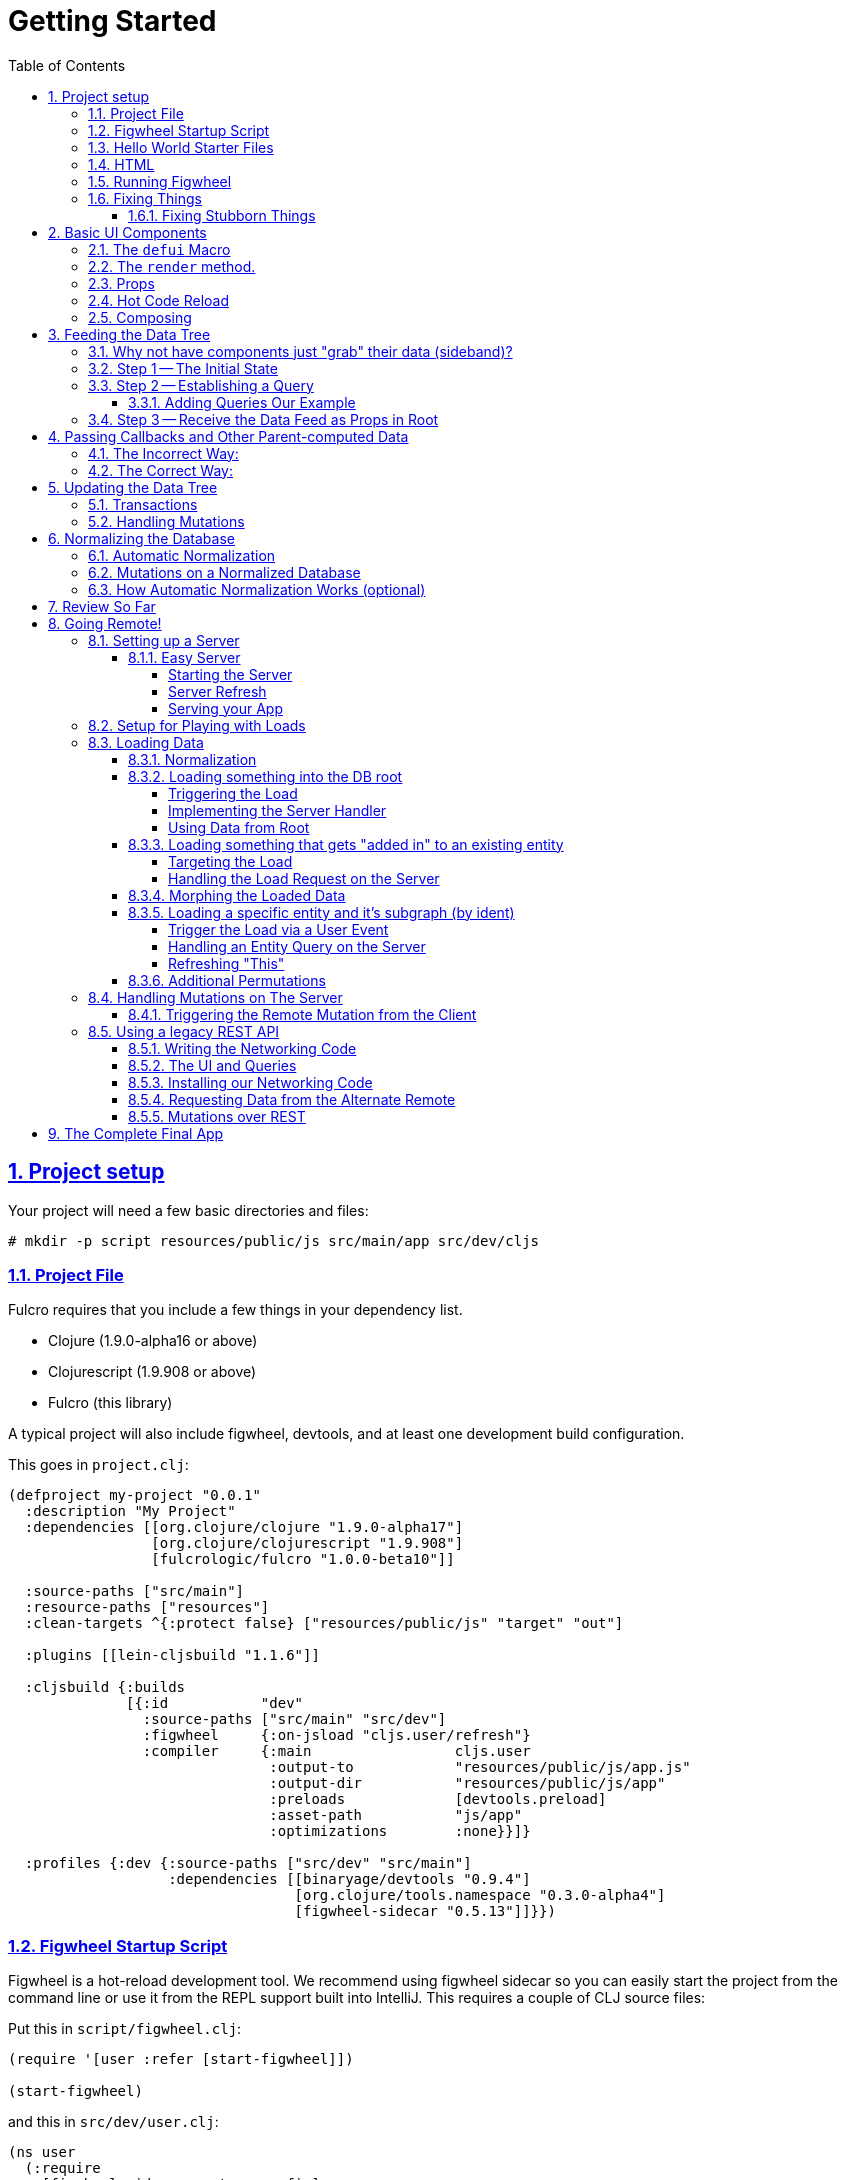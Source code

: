 :source-highlighter: coderay
:source-language: clojure
:toc:
:toclevels: 4
:sectlinks:
:sectanchors:
:sectnums:

# Getting Started

## Project setup

Your project will need a few basic directories and files:

[source,bash]
----
# mkdir -p script resources/public/js src/main/app src/dev/cljs
----

### Project File

Fulcro requires that you include a few things in your dependency list.

* Clojure (1.9.0-alpha16 or above)
* Clojurescript (1.9.908 or above)
* Fulcro (this library)

A typical project will also include figwheel, devtools, and
at least one development build configuration.

This goes in `project.clj`:
[source]
----
(defproject my-project "0.0.1"
  :description "My Project"
  :dependencies [[org.clojure/clojure "1.9.0-alpha17"]
                 [org.clojure/clojurescript "1.9.908"]
                 [fulcrologic/fulcro "1.0.0-beta10"]]

  :source-paths ["src/main"]
  :resource-paths ["resources"]
  :clean-targets ^{:protect false} ["resources/public/js" "target" "out"]

  :plugins [[lein-cljsbuild "1.1.6"]]

  :cljsbuild {:builds
              [{:id           "dev"
                :source-paths ["src/main" "src/dev"]
                :figwheel     {:on-jsload "cljs.user/refresh"}
                :compiler     {:main                 cljs.user
                               :output-to            "resources/public/js/app.js"
                               :output-dir           "resources/public/js/app"
                               :preloads             [devtools.preload]
                               :asset-path           "js/app"
                               :optimizations        :none}}]}

  :profiles {:dev {:source-paths ["src/dev" "src/main"]
                   :dependencies [[binaryage/devtools "0.9.4"]
                                  [org.clojure/tools.namespace "0.3.0-alpha4"]
                                  [figwheel-sidecar "0.5.13"]]}})
----

### Figwheel Startup Script

Figwheel is a hot-reload development tool. We recommend using figwheel sidecar so
you can easily start the project from the command line or use it from the REPL
support built into IntelliJ. This requires a couple of CLJ source files:

Put this in `script/figwheel.clj`:

[source]
----
(require '[user :refer [start-figwheel]])

(start-figwheel)
----

and this in `src/dev/user.clj`:

[source]
----
(ns user
  (:require
    [figwheel-sidecar.system :as fig]
    [com.stuartsierra.component :as component]))

(def figwheel (atom nil))

(defn start-figwheel
  "Start Figwheel on the given builds, or defaults to build-ids in `figwheel-config`."
  ([]
   (let [figwheel-config (fig/fetch-config)
         props           (System/getProperties)
         all-builds      (->> figwheel-config :data :all-builds (mapv :id))]
     (start-figwheel (keys (select-keys props all-builds)))))
  ([build-ids]
   (let [figwheel-config   (fig/fetch-config)
         default-build-ids (-> figwheel-config :data :build-ids)
         build-ids         (if (empty? build-ids) default-build-ids build-ids)
         preferred-config  (assoc-in figwheel-config [:data :build-ids] build-ids)]
     (reset! figwheel (component/system-map
                        :figwheel-system (fig/figwheel-system preferred-config)
                        :css-watcher (fig/css-watcher {:watch-paths ["resources/public/css"]})))
     (println "STARTING FIGWHEEL ON BUILDS: " build-ids)
     (swap! figwheel component/start)
     (fig/cljs-repl (:figwheel-system @figwheel)))))
----

### Hello World Starter Files

In order to get the thing building, we need two more files with some application
code in them.

Place this in `src/main/app/basic_ui.cljs`:

[source]
----
(ns app.basic-ui
  (:require [fulcro.client :as fc]
            [fulcro.client.dom :as dom]
            [fulcro.client.primitives :as prim :refer [defui defsc]]))

; Create an application
(defonce app-1 (atom (fc/new-fulcro-client)))

; Create a simple UI
(defui Root
  Object
  (render [this]
    (dom/div nil "Hello World.")))
----

and this in `src/dev/cljs/user.cljs` (NOTE THIS IS DIFFERENT FROM `src/dev/user.clj`!!!)

[source]
----
(ns cljs.user
  (:require
    [app.basic-ui :refer [app-1 Root]]
    [fulcro.client :as fc]))

; so figwheel can call it on reloads. Remounting just forces a UI refresh.
(defn refresh [] (swap! app-1 fc/mount Root "app-1"))

(refresh) ; for initial mount
----

### HTML

A single basic HTML file will be needed, and it must have an element
on which to mount your application.

Put this in `resources/public/index.html`:

[source,html]
----
<!DOCTYPE html>
<html>
    <body>
        <div id="app-1"></div>
        <script src="js/app.js" type="text/javascript"></script>
    </body>
</html>
----

### Running Figwheel

You can now run this project in various ways.

From the command line:

[source,bash]
----
# lein run -m clojure.main script/figwheel.clj
----

Within IntelliJ:

* Run -> Edit Configurations...
* Press the '+' button, and choose Clojure REPL -> Local
** Give it a name (like `dev`)
** Choose "Use clojure.main in normal JVM process" (important: it defaults to nREPL which won't work right)
** In `Parameters` add `script/figwheel.clj`

Now you should be able to start it from the Run menu.

For Emacs + Cider:

* Add a piggieback dev-time dependency and repl-option in `project.clj`:
[source]
----
  :profiles {:dev {:source-paths ["src/dev" "src/main"]
                   :repl-options {:nrepl-middleware [cemerick.piggieback/wrap-cljs-repl]}
                   :dependencies [[binaryage/devtools "0.9.4"]
                                  [com.cemerick/piggieback "0.2.1"]
                                  [org.clojure/tools.namespace "0.3.0-alpha4"]
                                  [figwheel-sidecar "0.5.13"]
                                  [org.clojure/tools.nrepl "0.2.13"]]}})
----
* With `src/dev/user.clj` open in a buffer, choose `M-x cider-jack-in`. In the clojure repl, run `(start-figwheel)`, which will launch a cljs repl.

You should see the application printing "Hello World" at: http://localhost:3449[]

Now that you have a basic project working, let's understand how to add some
content!

IMPORTANT: When developing it is a good idea to: Use Chrome (the devtools only work there),
have the developer's console open, and in the developer console settings: "Network, Disable cache (while
DevTools is open)", and "Console, Enable custom formatters".

### Fixing Things

One of the most maddening things that can happen during development is mystery around build errors. Nothing is
more frustrating than not understanding what is wrong.

As you work on your code your compiler errors and warnings will show in the browser. DO NOT RELOAD THE PAGE! If
you reload the page you'll lose the warning or error, and that makes it harder to figure out what is wrong!

Instead, edit your code and re-save.

If you are having problems and you've lost your way, it is sometimes useful to ask figwheel to clean and recompile
everything:

[source]
----
cljs.user=> (reset-autobuild)
----

will typically get you back on track.

#### Fixing Stubborn Things

Sometimes stuff just fails for reasons we fail to understand. There are times when
you may want to completely kill your REPL, clean the project with `lein clean`, and start again. Make sure all
of the generated Javascript is removed when you clean, or things might not clear up.

It is also true that problems in your project configuration may cause problems that are very difficult to
understand. If this happens to you (especially if you've never run a project with the current project setup) then
it is good to look at things like dependency problems with `lein deps :tree` and fix those.

In general, if you see a conflict on versions it will work to place the newest version of the conflicted dependency into
your own dependency list. This can cause problems as well, but is less likely to fail than using an older version
of a library that doesn't have some needed feature of bug fix.

## Basic UI Components

Fulcro supplies `defui` to build React components. This macro emits React components that work as 100% raw React
components (i.e. once you compile them to Javascript they could be used from other native React code).

There are also factory functions for generating all standard HTML5 DOM elements in React in the `fulcro.client.dom` namespace.

### The `defui` Macro

The basic code to build a simple component has the following form:

[source]
----
(defui ComponentName
  Object
  ; object lifecycle and render methods
  (render [this]
     (dom/div #js {:className "a"}
        (dom/p nil "Hello"))))
----

for our purposes we won't be saying much about the React lifecycle methods, though they can be added. The basic
intention of this macro's syntax is to declare a component, and then extend various interfaces (in the above case,
`Object` (extend the basic javascript object to have a render method that takes one parameter: `this`).

Technically, you can add whatever other native methods you might want to this object:

[source]
----
(defui ComponentName
  Object
  (my-method [this]
    (js/console.log "Hi!"))
  (render [this]
    (.my-method this) ; call my-method on this
    (dom/div #js {:className "a"}
       (dom/p nil "Hello"))))
----

You can convince yourself that you get a plain javascript object by going to
the developer's console in Chrome:

[source,bash]
----
> new app.basic_ui.Root().my_method();
Hi!
----

though you do have to understand how the names might get munged (e.g. hyphens become underscores).

### The `render` method.

The `render` method can do whatever work you need, but it should return a react element
(see https://facebook.github.io/react/blog/2015/12/18/react-components-elements-and-instances.html[React Components, Elements, and Instances]).

Luckily, there are factory methods for all of HTML5 in `om.dom`. These functions generally take a Javascript map
as their first argument (for things like classname and event handlers) and any children. There are two ways to
generate the Javascript map: with the reader tag `#js` or with `clj->js`. Thus the following two are functionally
equivalent:

[source]
----
(dom/div #js {:className "a"} "Hi")
(dom/div (clj->js {:className "a"}) "Hi")
----

However, the former happens in the reader (before compile) and generates more efficient runtime code, but the
latter is useful when you've computed attributes in regular clj data structures and need to convert it at runtime.

### Props

React components receive their data through props and state. In Fulcro we generally recommend using props. This
ensures that various other features work well. The data passed to a component can be accessed (as a cljs map) by
calling `prim/props` on `this`.

So, let's define a `Person` component to display details about
a person. We'll assume that we're going to pass in name and age as properties:

[source]
----
(defui Person
  Object
  (render [this]
    (let [{:keys [person/name person/age]} (prim/props this)]
      (dom/div nil
        (dom/p nil "Name: " name)
        (dom/p nil "Age: " age)))))
----

Now, in order to use this component we need an element factory. An element factory lets
us use the component within our React UI tree. Name confusion can become an
issue (Person the component vs. person the factory?) we recommend prefixing the factory with `ui-`:

[source]
----
(def ui-person (prim/factory Person))
----

[source]
----
(defui Root
  Object
  (render [this]
    (ui-person {:person/name "Joe" :person/age 22})))
----

If you reload your browser page, you should see the updated UI.

### Hot Code Reload

Part of our quick development story is getting hot code reload to update the UI whenever we change the source. At
the moment this is broken in your app (you're having to reload the page to see changes). Actually, hot code
reload is working, but the UI refresh isn't.

There are two steps to make this work.

1. Make sure the definition of the UI components is marked with `:once` metadata:
2. Force React to re-render the entire UI (Fulcro optimizes away refresh when the app state hasn't changed).
The trick here is to change the React key on the root element (which forces React to throw away the prior tree
and generate a whole new one). Fulcro helps by sending your root component a property named `:ui/react-key` that
only changes on (re)mount and forced refresh.

So, changing your current application to this:

[source]
----
(ns app.basic-ui
  (:require [fulcro.client :as fc]
            [fulcro.client.dom :as dom]
            [fulcro.client.primitives :as prim :refer [defui defsc]]))

(defonce app-1 (atom (fc/new-fulcro-client)))

(defui ^:once Person
  Object
  (render [this]
    (let [{:keys [person/name person/age]} (prim/props this)]
      (dom/div nil
        (dom/p nil "Name: " name)
        (dom/p nil "Age: " age)))))

(def ui-person (prim/factory Person))

(defui ^:once Root
  Object
  (render [this]
    (let [{:keys [ui/react-key]} (prim/props this)]
      (dom/div #js {:key react-key}
        (ui-person {:person/name "Joe" :person/age 22})))))
----

and reloading your page (just once more, to clear out the old stuff) should now cause changes you make
to the code to appear in the UI without having to reload the page. Try editing the UI of `Person` and save.

### Composing

You should already be getting the picture that your UI is going to be a tree composed from a root element. The
way data is passed (via props) should also be giving you the picture that supplying data to your UI (through root)
means you need to supply an equivalently structured tree of data. This is true of basic React, and since we've
only seen basic React stuff at this point, it is a true statement in general. However, just to drive the
point home let's make a slightly more complex UI and see it in detail:

Replace your `basic_ui.cljs` content with this:

[source]
----
(ns app.basic-ui
  (:require [fulcro.client :as fc]
            [fulcro.client.dom :as dom]
            [fulcro.client.primitives :as prim :refer [defui defsc]]))

(defonce app-1 (atom (fc/new-fulcro-client)))

(defui ^:once Person
  Object
  (render [this]
    (let [{:keys [person/name person/age]} (prim/props this)]
      (dom/li nil
        (dom/h5 nil name (str "(age: " age ")"))))))

(def ui-person (prim/factory Person {:keyfn :person/name}))

(defui ^:once PersonList
  Object
  (render [this]
    (let [{:keys [person-list/label person-list/people]} (prim/props this)]
      (dom/div nil
        (dom/h4 nil label)
        (dom/ul nil
          (map ui-person people))))))

(def ui-person-list (prim/factory PersonList))

(defui ^:once Root
  Object
  (render [this]
    (let [{:keys [ui/react-key]} (prim/props this)
          ui-data {:friends {:person-list/label "Friends" :person-list/people
                                                [{:person/name "Sally" :person/age 32}
                                                 {:person/name "Joe" :person/age 22}]}
                   :enemies {:person-list/label "Enemies" :person-list/people
                                                [{:person/name "Fred" :person/age 11}
                                                 {:person/name "Bobby" :person/age 55}]}}]
      (dom/div #js {:key react-key}
        (ui-person-list (:friends ui-data))
        (ui-person-list (:enemies ui-data))))))
----

So that the UI graph looks like this:

[ditaa,target=ui-graph]
----
      +--------+
      |  Root  |
      ++-----+-+
       |     |
 +-----+--+ ++-------+
 |  List  | |  List  |
 +---+----+ +----+---+
     |           |
 +---+----+ +----+---+
 | Person | | Person |
 |--------| |--------|
 | Person | | Person |
 +--------+ +--------+
----

and the data graph matches the same structure, with map keys acting as the graph "edges":

[source]
----
{ LIST-1-KEY { PEOPLE-KEY [PERSON PERSON]
  LIST-2-KEY { PEOPLE-KEY [PERSON PERSON] }
----

[ditaa,target=data-tree]
----
      +--------+
      |  Root  |
      ++-----+-+
enemies|     |friends
 +-----+--+ ++-------+
 |  List  | |  List  |
 +---+----+ +----+---+
     |people     |people
 +---+----+ +----+---+
 | Person | | Person | 0
 |--------| |--------|
 | Person | | Person | 1
 +--------+ +--------+
----

## Feeding the Data Tree

Obviously it isn't going to be desirable to hand-manage such a hairy beast in this manner for anything
but the most trivial application. At best it does give us a persistent data structure that represents the
current "view" of the application (which has many benefits), but at worst it requires us to "think globally"
about our application. We want local reasoning. We also want to be able to easily re-compose our UI as needed,
and a static data graph like this would have to be updated every time we made a change! Almost equally as bad: if
two different parts of our UI want to show the same data, then we'd have to find and update a bunch of copies
spread all over the data tree.

So, how do we solve this?

### Why not have components just "grab" their data (sideband)?

This is certainly a possibility; however, it leads to other complications. What is the data model? How do you
interact with remotes to fill your data needs? Fulcro has a very nice cohesive story for these questions,
while systems like Re-frame end up with complications like event handler middleware, coeffect accretion,
and signal graphs...not to mention that the sideband solution says nothing definitive about server interactions with
said data model.

### Step 1 -- The Initial State

In Fulcro, there is a way to construct the initial tree of data in a way that allows for local reasoning:
co-locate the initial desired part of the tree with the component that uses it. This allows you to compose the
state tree in exactly the same way as the UI tree.

Fulcro defines a protocol `InitialAppState` with a single method named `initial-state`. The defui macro
will allow us to add that implementation to the generated component class by adding `static` in front of
the protocol name we want to implement.

It looks like this:

[source]
----
(defui ^:once Person
  static prim/InitialAppState
  (initial-state [comp-class {:keys [name age] :as params}] {:person/name name :person/age age})
  Object
  (render [this]
    (let [{:keys [person/name person/age]} (prim/props this)]
      (dom/li nil
        (dom/h5 nil name (str "(age: " age ")"))))))

(def ui-person (prim/factory Person {:keyfn :person/name}))

(defui ^:once PersonList
  static prim/InitialAppState
  (initial-state [comp-class {:keys [label]}]
    {:person-list/label  label
     :person-list/people (if (= label "Friends")
                           [(prim/get-initial-state Person {:name "Sally" :age 32})
                            (prim/get-initial-state Person {:name "Joe" :age 22})]
                           [(prim/get-initial-state Person {:name "Fred" :age 11})
                            (prim/get-initial-state Person {:name "Bobby" :age 55})])})
  Object
  (render [this]
    (let [{:keys [person-list/label person-list/people]} (prim/props this)]
      (dom/div nil
        (dom/h4 nil label)
        (dom/ul nil
          (map ui-person people))))))

(def ui-person-list (prim/factory PersonList))

(defui ^:once Root
  static
  prim/InitialAppState
  (initial-state [c params] {:friends (prim/get-initial-state PersonList {:label "Friends"})
                             :enemies (prim/get-initial-state PersonList {:label "Enemies"})})
  Object
  (render [this]
    (let [{:keys [ui/react-key]} (prim/props this)
          {:keys [friends enemies]} (prim/get-initial-state Root {})]
      (dom/div #js {:key react-key}
        (ui-person-list friends)
        (ui-person-list enemies)))))
----

Now this is just for demonstration purposes. Data like this would almost certainly come from a server, but
it serves to illustrate that we can localize the initial data needs of a component to the component, and then
compose that into the parent in an abstract way (by calling `get-initial-state` on that child).

There are several benefits of this so far:

1. It generates the exact tree of data needed to feed the UI
2. It restores local reasoning (and easy refactoring). Moving a component just means local reasoning about the
component being moved and the component it is being moved from/to: You remove the the `get-initial-state` from one
parent and add it to a different one.

In fact, at the figwheel REPL you can see the tree by running:

[source]
----
dev:cljs.user=> (fulcro.client.primitives/get-initial-state app.basic-ui/Root {})
{:friends
 {:person-list/label "Friends",
  :person-list/people
  [{:person/name "Sally", :person/age 32}
   {:person/name "Joe", :person/age 22}]},
 :enemies
 {:person-list/label "Enemies",
  :person-list/people
  [{:person/name "Fred", :person/age 11}
   {:person/name "Bobby", :person/age 55}]}}
----

NOTE: Technically, in cljs you can call `initial-state` directly, but this doesn't work right when
doing server-side rendering, so it is good to get in the habit of calling `static` protocol methods with the helper
function `get-initial-state`.

Behind the scenes Fulcro has detected this initial state and actually automatically used it to initialize your
application state, but at the moment we're accessing it directly, but you can check out the application's
current state (which is held in an atom) with:

[source]
----
dev:cljs.user=> @(fulcro.client.primitives/app-state (get @app.basic-ui/app-1 :reconciler))
----

Let's see how we program our UI to access the data in the application state!

### Step 2 -- Establishing a Query

Fulcro unifies the data access story using a co-located query on each component. This sets up data access
for both the client and server, and also continues our story of local reasoning and composition.

Queries go on a component in the same way as initial state: as `static` implementations of a protocol.

The query notation is relatively light, and we'll just concentrate on two bits of query syntax: props and joins.

Queries form a tree just like the UI and data. Obtaining a value at the current node in the tree traversal is done
using the keyword for that value. Walking down the graph (a join) is represented as a map with a single entry whose
key is the keyword for that nested bit of state.

So, a data tree like this:

[source]
----
{:friends
 {:person-list/label "Friends",
  :person-list/people
  [{:person/name "Sally", :person/age 32}
   {:person/name "Joe", :person/age 22}]},
 :enemies
 {:person-list/label "Enemies",
  :person-list/people
  [{:person/name "Fred", :person/age 11}
   {:person/name "Bobby", :person/age 55}]}}
----

would have a query that looks like this:

[source]
----
[{:friends
    [ :person-list/label
      {:person-list/people
         [:person/name :person/age]}]}]
----

This query reads "At the root you'll find `:friends`, which joins to a nested entity that has a label and people,
which in turn has nested properties name and age.

- A vector always means "get this stuff at the current node"
- `:friends` is a key in a map, so at the root of the application state the query engine would expect to find that
key, and would expect the value to be nested state (because maps mean joins on the tree)
- The value in the `:friends` join must be a vector, because we have to indicate what we want out of the nested data.

Joins are automatically `to-one` if the data found in the state is a map, and `to-many` if the data found is a
vector.

The namespacing of keywords in your data (and therefore your query) is highly encouraged, as it makes it clear to the reader what kind of entity you're working
against (it also ensures that over-rendering doesn't happen on refreshes later).

You can try this query stuff out in your REPL. Let's say you just want the friends list label. The function
`db->tree` can take an application database (which we can generate from initial state) and run a query
against it:

[source]
----
dev:cljs.user=>  (fulcro.client.primitives/db->tree [{:friends [:person-list/label]}] (fulcro.client.primitives/get-initial-state app.basic-ui/Root {}) {})
{:friends {:person-list/label "Friends"}}
----

HINT: The mirror of initial state with query is a great way to error-check your work: For each scalar property in
initial state, there should be an identical simple property in your query. For each join of initial state to a child via
`get-initial-state` there should be a query join via `get-query` to that same child.

#### Adding Queries Our Example

So, we want our queries to have the same nice local-reasoning as our initial data tree. The `get-query` function
works just like the `get-initial-state` function, and can pull the query from a component. In this case, you
should *not* ever call `query` directly. The `get-query` function augments the subqueries with metadata that is
important at a later stage.

So, the `Person` component queries for just the properties it needs:

[source]
----
(defui ^:once Person
  static prim/IQuery
  (query [this] [:person/name :person/age])
  static prim/InitialAppState
  (initial-state [comp-class {:keys [name age] :as params}] {:person/name name :person/age age})
  Object
  (render [this]
    (let [{:keys [person/name person/age]} (prim/props this)]
      (dom/li nil
        (dom/h5 nil name (str "(age: " age ")"))))))
----

Notice that the entire rest of the component *did not* change.

Next up the chain, we compose the `Person` query into `PersonList` (notice how the composition of state and query
are mirrored):

[source]
----
(defui ^:once PersonList
  static prim/IQuery
  (query [this] [:person-list/label {:person-list/people (prim/get-query Person)}])
  static prim/InitialAppState
  (initial-state [comp-class {:keys [label]}]
    {:person-list/label  label
     :person-list/people (if (= label "Friends")
                           [(prim/get-initial-state Person {:name "Sally" :age 32})
                            (prim/get-initial-state Person {:name "Joe" :age 22})]
                           [(prim/get-initial-state Person {:name "Fred" :age 11})
                            (prim/get-initial-state Person {:name "Bobby" :age 55})])})
  Object
  (render [this]
    (let [{:keys [person-list/label person-list/people]} (prim/props this)]
      (dom/div nil
        (dom/h4 nil label)
        (dom/ul nil
          (map ui-person people))))))
----

again, nothing else changes.

### Step 3 -- Receive the Data Feed as Props in Root

Finally, we compose to `Root`:

[source]
----
(defui ^:once Root
  static prim/IQuery
  (query [this] [:ui/react-key  ; IMPORTANT: have to ask for react-key from the database now
                 {:friends (prim/get-query PersonList)}
                 {:enemies (prim/get-query PersonList)}])
  static
  prim/InitialAppState
  (initial-state [c params] {:friends (prim/get-initial-state PersonList {:label "Friends"})
                             :enemies (prim/get-initial-state PersonList {:label "Enemies"})})
  Object
  (render [this]
    ; NOTE: the data now comes in through props!!!
    (let [{:keys [ui/react-key friends enemies]} (prim/props this)]
      (dom/div #js {:key react-key}
        (ui-person-list friends)
        (ui-person-list enemies)))))
----

and now the magic happens! Notice that the render method of root will now receive the entire query result
in props (our prior example was generating the data from `initial-state` itself), and
it will pick the bits out it knows about (:friends and :enemies) and pass those to the children associated
with rendering them.

Notice that everything you think about when looking at any one of those components is the data it needs to render
itself, or (in the abstract) its direct children. Re-arranging the UI is similarly done in a way the preserves
this reasoning.

Also, you now have application state that can evolve (the query is running against the active application
database stored in an atom)!

IMPORTANT: You should always think of the query as "running from root". You'll
notice that `Root` still expects to receive the *entire* data tree for the UI (even though it doesn't have to
know much about what is in it, other than the names of direct children), and it still picks out those sub-trees
of data and passes them on. In this way an arbitrary component in the UI tree is not querying
for it's data directly in a side-band sort of way, but is instead being composed in from parent to parent all the
way to the root. Later, we'll learn how Fulcro can optimize this and pull the data from the database for
a specific component, but the reasoning will remain the same.

## Passing Callbacks and Other Parent-computed Data

The queries on component describe what data the component wants from the database; however, you're not allowed
to put code in the database, and sometimes a parent might compute something it needs to pass to a child like
a callback function.

It turns out that we can optimize away the refresh of components if their data has not changed, meaning
that we can use a component's query to directly re-supply its render method for refresh. Doing so skips the rendering
call from the parent, and would lead to losing these "extra" bits of computationally generated data passed
from the parent, like callbacks.

Let's say we want to render a delete button on our individual people in our UI. This button will mean
"remove the person from this list"...but the person itself has no idea which list it is in. Thus,
the parent will need to pass in a function that the child can call to affect the delete properly:

### The Incorrect Way:

[source]
----
(defui ^:once Person
  static prim/IQuery
  (query [this] [:person/name :person/age])
  static prim/InitialAppState
  (initial-state [comp-class {:keys [name age] :as params}] {:person/name name :person/age age})
  Object
  (render [this]
    (let [{:keys [person/name person/age onDelete]} (prim/props this)]  ; <3>
      (dom/li nil
        (dom/h5 nil name (str "(age: " age ")") (dom/button #js {:onClick #(onDelete name)} "X")))))) ; <4>

(def ui-person (prim/factory Person {:keyfn :person/name}))

(defui ^:once PersonList
  static prim/IQuery
  (query [this] [:person-list/label {:person-list/people (prim/get-query Person)}])
  static prim/InitialAppState
  (initial-state [comp-class {:keys [label]}]
    {:person-list/label  label
     :person-list/people (if (= label "Friends")
                           [(prim/get-initial-state Person {:name "Sally" :age 32})
                            (prim/get-initial-state Person {:name "Joe" :age 22})]
                           [(prim/get-initial-state Person {:name "Fred" :age 11})
                            (prim/get-initial-state Person {:name "Bobby" :age 55})])})
  Object
  (render [this]
    (let [{:keys [person-list/label person-list/people]} (prim/props this)
          delete-person (fn [name] (js/console.log label "asked to delete" name))] ; <1>
      (dom/div nil
        (dom/h4 nil label)
        (dom/ul nil
          (map (fn [person] (ui-person (assoc person :onDelete delete-person))) people)))))) ; <2>
----

<1> A function acting in as a stand-in for our real delete
<2> Adding the callback into the props (WRONG)
<3> Pulling the onDelete from the passed props (WRONG)
<4> Invoking the callback when delete is pressed.

This method of passing a callback will work initially, but not consistently. The problem is that we can optimize away a
re-render of a parent when it can figure out how to pull just the data of the child on a refresh, and in that case the
callback will get lost because only the database data will get supplied to the child! Your delete button will work
on the initial render (from root), but may stop working at a later time after a UI refresh.

### The Correct Way:

There is a special helper function that can record the computed data like callbacks onto the child that receives them
such that an optimized refresh will still know them.

The change is so small it is easy to miss:

[source]
----
(defui ^:once Person
  ...
  Object
  (render [this]
    (let [{:keys [person/name person/age]} (prim/props this)
          onDelete (prim/get-computed this :onDelete)] ; <2>
      (dom/li nil
        (dom/h5 nil name (str "(age: " age ")") (dom/button #js {:onClick #(onDelete name)} "X"))))))

(def ui-person (prim/factory Person {:keyfn :person/name}))

(defui ^:once PersonList
  ...
  Object
  (render [this]
    (let [{:keys [person-list/label person-list/people]} (prim/props this)
          delete-person (fn [name] (js/console.log label "asked to delete" name))]
      (dom/div nil
        (dom/h4 nil label)
        (dom/ul nil
          (map (fn [person] (ui-person (prim/computed person {:onDelete delete-person}))) people)))))) ; <1>
----

<1> The `prim/computed` function is used to add the computed data to the props being passed.
<2> The child pulls the computed data via `prim/get-computed`.

Now you can be sure that your callbacks (or other parent-computed data) won't be lost to render optimizations.

##  Updating the Data Tree

Now the real fun begins: Making things dynamic.

In general you don't have to think about how the UI updates, because most changes are run within the
context that needs refreshed. But for general knowledge UI Refresh is triggered in two ways:

- Running a data modification transaction on a component (which will re-render the subtree of that component), and
refresh only the DOM for those bits that had actual changes.
- Telling Fulcro that some specific data changed (e.g. :person/name).

The former is most common, but the latter is often needed when a change executed in one part of the application
modifies data that some UI component elsewhere in the tree needs to respond to.

So, if we run the code that affects changes from the component that will need to refresh (a very common case) we're
covered. If a child needs to make a change that will affect a parent (as in our earlier example), then the
modification should run from the parent via a callback so that refresh will not require further interaction.

### Transactions

Every change to the application database must go through a transaction processing system. This has two
goals:

- Abstract the operation (like a function)
- Treat the operation like data (which allows us to generalize to the remote interactions)

The operations are written as quoted data structures. Specifically as a vector of mutation
invocations. The entire transaction is just data. It is *not* something run in the UI, but instead
passed into the underlying system for processing.

You essentially just "make up" names for the operations you'd like to do to your database, just like
function names.

[source]
----
(prim/transact! this `[(ops/delete-person {:list-name "Friends" :person "Fred"})])
----

is asking the underlying system to run the mutation `ops/delete-person` (where ops can be an alias established
in the `ns`). Of course, you'll typically use unquote to embed data from local variables:

[source]
----
(prim/transact! this `[(ops/delete-person {:list-name ~name :person ~person})])
----

### Handling Mutations

When a transaction runs in Fulcro, it passes things off to a multimethod. This multi-method is described in more
detail in the Fulcro Developer's Guide, but Fulcro provides a macro that makes
building (and using) them easier: `defmutation`.

Let's create a new namespace called `app.operations` in `src/main/app/operations.cljs`

A mutation looks a bit like a method. It can have a docstring, and the argument list will always receive a
single argument (params) that will be a map (which then allows destructuring).

The body of the mutation looks like the layout of a protocol implementation, with one or more methods. The one
we're interested in at the moment is `action`, which is what to do *locally*. The `action` method will be
passed the application database's app-state atom, and it should change the data in that atom to reflect
the new "state of the world" indicated by the mutation.

For example, `delete-person` must find the list of people on the list in question, and filter out the one
that we're deleting:

[source]
----
(ns app.operations
  (:require [fulcro.client.mutations :as m :refer [defmutation]]))

(defmutation delete-person
  "Mutation: Delete the person with name from the list with list-name"
  [{:keys [list-name name]}] ; <1>
  (action [{:keys [state]}] ; <2>
    (let [path     (if (= "Friends" list-name)
                     [:friends :person-list/people]
                     [:enemies :person-list/people])
          old-list (get-in @state path)
          new-list (vec (filter #(not= (:person/name %) name) old-list))]
      (swap! state assoc-in path new-list))))
----

<1> The argument list for the mutation itself
<2> The thing to do, which receives the app-state atom as an argument.

Then all that remains is to change `basic-ui` in the following ways:

1. Add a require and alias for app.operations to the ns
2. Change the callback to run the transaction

[source]
----
(ns app.basic-ui
  (:require [fulcro.client :as fc]
            [fulcro.client.dom :as dom]
            ; ADD THIS:
            [app.operations :as ops] ; <1>
            [fulcro.client.primitives :as prim :refer [defui defsc]]))

...

(defui ^:once PersonList
  ...
  Object
  (render [this]
    (let [{:keys [person-list/label person-list/people]} (prim/props this)
          delete-person (fn [name]
                          (js/console.log label "asked to delete" name)
                          ; AND THIS
                          (prim/transact! this `[(ops/delete-person {:list-name ~label :name ~name})]))] ; <2>
----

<1> The require ensures that the mutations are loaded, and also gives us an alias to the namespace of the mutation's symbol.
<2> Running the transaction in the callback.

Note that our mutation's symbol is actually `app.operations/delete-person`, but the syntax quoting will fix it.
Also realize that the mutation is *not* running in the UI, it is instead being handled "behind the scenes". This
allows a snapshot of the state history to be kept, and also a more seamless integration to full-stack operation
over a network to a server (in fact, the UI code here is *already* full-stack capable *without any changes*!).

This is where the power starts to show: all of the minutiae above is leading us to some grand unifications when
it comes to writing full-stack applications.

But first, we should address a problem that many of you may have already noticed: The mutation code is tied to
the shape of the UI tree!!!

This breaks our lovely model in several ways:

1. We can't refactor our UI without also rewriting the mutations (since the data tree would change shape)
2. We can't locally reason about any data. Our mutations have to understand things globally!
3. Our mutations could get rather large and ugly as our UI gets big
4. If a fact appears in more than one place in the UI and data tree, then we'll have to update *all* of them
in order for things to be correct. Data duplication is never your friend.

## Normalizing the Database

Fortunately, we have a very good solution to this problem, and it is one that has been around for decades:
database normalization!

Here's what we're going to do:

Each UI component represents some conceptual entity with data (assuming it has state and a query). In a fully
normalized database, each such concept would have its own table, and related things would refer to it
through some kind of foreign key. In SQL land this looks like:

[ditaa, target=sql-norm]
----
                                 +-------------------------------------+
                                 |                                     |
PersonList                       |     Person                          |
+---------------------------+    |     +----------------------------+  |
| ID  | Label               |    |     |ID | Name         | List ID |  |
|---------------------------|    |     |----------------------------|  |
| 1   | Friends             |<---+     |1  | Joe          |    1    |--+
+---------------------------+          |----------------------------|  |
                                       |2  | Sally        |    1    |--+
                                       +----------------------------+
----

In a graph database (like Datomic) a reference can have a to-many arity, so the direction can be more natural:

[ditaa, target=datomic-norm]
----
PersonList                             Person
+---------------------------+          +------------------+
| ID  | Label   | People    |          |ID | Name         |
|---------------------------|          |------------------|
| 1   | Friends | #{1,2}    |----+---->|1  | Joe          |
+---------------------------+    |     |------------------|
                                 +---->|2  | Sally        |
                                       +------------------+
----

Since we're storing things in a map, we can represent "tables" as an entry in the map where the key is the
table name, and the value is a map from ID to entity value. So, the last diagram could be represented as:

[source]
----
{ :PersonList { 1  { :label "Friends"
                     :people #{1, 2} }}
  :Person { 1 {:id 1 :name "Joe" }
            2 {:id 2 :name "Sally"}}}
----

This is close, but not quite good enough. The set in `:person-list/people` is a problem. There is no schema, so there is no
way to know what kind of thing "1" and "2" are!

The solution is rather easy: make a foreign reference *include* the name of the table to look in (to-many relations
are stored in a vector as well, which results in the doubly-nested vector):

[source]
----
{ :PersonList { 1  { :label "Friends"
                     :people [ [:Person 1] [:Person 2] ] }}
  :Person { 1 {:id 1 :name "Joe" }
            2 {:id 2 :name "Sally"}}}
----

A foreign key as a vector pair of `[TABLE ID]` is known as an `Ident`.

So, now that we have the concept and implementation, let's talk about conventions:

1. Properties are usually namespaced (as shown in earlier examples)
2. Table names are usually namespaced with the entity type, and given a name that indicates how it is indexed.
For example: `:person/by-id`, `:person-list/by-name`, etc.

### Automatic Normalization

Fortunately, you don't have to hand-normalize your data. The components have almost everything they need to
do it for you, other than the actual value of the `Ident`. So, we'll add one more (static) method to your components
(and we'll add IDs to the data at this point, for easier implementation):

[source]
----
...
(defui ^:once Person
  static prim/Ident ; <1>
  (ident [this props] [:person/by-id (:db/id props)])
  static prim/IQuery
  (query [this] [:db/id :person/name :person/age]) ; <2>
  static prim/InitialAppState
  (initial-state [comp-class {:keys [id name age] :as params}] {:db/id id :person/name name :person/age age}) ; <3>
  Object
  (render [this]
    (let [{:keys [db/id person/name person/age]} (prim/props this)
          onDelete (prim/get-computed this :onDelete)]
      (dom/li nil
        (dom/h5 nil name (str "(age: " age ")") (dom/button #js {:onClick #(onDelete id)} "X")))))) ; <4>

(def ui-person (prim/factory Person {:keyfn :person/name}))

(defui ^:once PersonList
  static prim/Ident
  (ident [this props] [:person-list/by-id (:db/id props)]) ; <5>
  static prim/IQuery
  (query [this] [:db/id :person-list/label {:person-list/people (prim/get-query Person)}]) ; <5>
  static prim/InitialAppState
  (initial-state [comp-class {:keys [id label]}]
    {:db/id              id ; <5>
     :person-list/label  label
     :person-list/people (if (= id :friends)
                           [(prim/get-initial-state Person {:id 1 :name "Sally" :age 32}) ; <3>
                            (prim/get-initial-state Person {:id 2 :name "Joe" :age 22})]
                           [(prim/get-initial-state Person {:id 3 :name "Fred" :age 11})
                            (prim/get-initial-state Person {:id 4 :name "Bobby" :age 55})])})
  Object
  (render [this]
    (let [{:keys [db/id person-list/label person-list/people]} (prim/props this)
          delete-person (fn [person-id]
                          (js/console.log label "asked to delete" name)
                          (prim/transact! this `[(ops/delete-person {:list-id ~id :person-id ~person-id})]))] ; <4>
      (dom/div nil
        (dom/h4 nil label)
        (dom/ul nil
          (map (fn [person] (ui-person (prim/computed person {:onDelete delete-person}))) people))))))

(def ui-person-list (prim/factory PersonList))

(defui ^:once Root
  static prim/IQuery
  (query [this] [:ui/react-key
                 {:friends (prim/get-query PersonList)}
                 {:enemies (prim/get-query PersonList)}])
  static
  prim/InitialAppState
  (initial-state [c params] {:friends (prim/get-initial-state PersonList {:id :friends :label "Friends"}) ; <5>
                             :enemies (prim/get-initial-state PersonList {:id :enemies :label "Enemies"})})
  Object
  (render [this]
    ; NOTE: the data now comes in through props!!!
    (let [{:keys [ui/react-key friends enemies]} (prim/props this)]
      (dom/div #js {:key react-key}
        (ui-person-list friends)
        (ui-person-list enemies)))))
----

<1> Adding an ident function allows Fulcro to know how to build a FK reference to a person (given its props)
<2> We will be using IDs now, so we need to add `:db/id` to the query. This is just a convention for the ID attribute
<3> The state of the entity will also need the ID
<4> The callback can now delete people by their ID, which is more reliable.
<5> The list will have an ID, and an Ident as well

If you reload the web page (needed to reinitialize the database state), then you can look at the newly normalized
database at the REPL:

[source]
----
dev:cljs.user=> @(fulcro.client.primitives/app-state (-> app.basic-ui/app-1 deref :reconciler))
{:friends [:person-list/by-id :friends], ; The TOP-LEVEL data keys, pointing to table entries now
 :enemies [:person-list/by-id :enemies],
 :ui/locale "en-US",
 :person/by-id ; The PERSON table
 {1 {:db/id 1, :person/name "Sally", :person/age 32},
  2 {:db/id 2, :person/name "Joe", :person/age 22},
  3 {:db/id 3, :person/name "Fred", :person/age 11},
  4 {:db/id 4, :person/name "Bobby", :person/age 55}},
 :person-list/by-id ; The PERSON LIST Table
 {:friends
  {:db/id :friends,
   :person-list/label "Friends",
   :person-list/people [[:person/by-id 1] [:person/by-id 2]]}, ; FKs to the PERSON table
  :enemies
  {:db/id :enemies,
   :person-list/label "Enemies",
   :person-list/people [[:person/by-id 3] [:person/by-id 4]]}}}
----

Note that `db->tree` understands (prefers) this normalized form, and can still convert it (via a query)
to the proper data tree (note the repetition of the app state is necessary now). At the REPL, try this:

[source]
----
dev:cljs.user=> (def current-db @(fulcro.client.primitives/app-state (-> app.basic-ui/app-1 deref :reconciler)))
#'cljs.user/current-db
dev:cljs.user=> (fulcro.client.primitives/db->tree (fulcro.client.primitives/get-query app.basic-ui/Root) current-db current-db)
{:friends
 {:db/id :friends,
  :person-list/label "Friends",
  :person-list/people
  [{:db/id 1, :person/name "Sally", :person/age 32}
   {:db/id 2, :person/name "Joe", :person/age 22}]},
 :enemies
 {:db/id :enemies,
  :person-list/label "Enemies",
  :person-list/people
  [{:db/id 3, :person/name "Fred", :person/age 11}
   {:db/id 4, :person/name "Bobby", :person/age 55}]}}
----

### Mutations on a Normalized Database

We have now made it possible to fix the problems with our mutation. Now, instead of removing
a person from a tree, we can remove a FK from a TABLE entry!

This is not only much easier to code, but it is complete independent of the shape of the UI tree:

[source]
----
(ns app.operations
  (:require [fulcro.client.mutations :as m :refer [defmutation]]))

(defmutation delete-person
  "Mutation: Delete the person with name from the list with list-name"
  [{:keys [list-id person-id]}]
  (action [{:keys [state]}]
    (let [ident-to-remove [:person/by-id person-id] ; <1>
          strip-fk (fn [old-fks]
                     (vec (filter #(not= ident-to-remove %) old-fks)))] ; <2>
      (swap! state update-in [:person-list/by-id list-id :person-list/people] strip-fk)))) ; <3>
----

<1> References are always idents, meaning we know the value to remove from the FK list
<2> By defining a function that can filter the ident from (1), we can use update-in on the person list table's people.
<3> This is a very typical operation in a mutation: swap on the application state, and update a particular thing
in a table (in this case the people to-many ref in a specific person list).

If we were to now wrap the person list in any amount of addition UI (e.g. a nav bar, sub-pane, modal dialog, etc) this
mutation will still work perfectly, since the list itself will only have one place it ever lives in the
database.

### How Automatic Normalization Works (optional)

It is good to know how an arbitrary tree of data (the one in InitialAppState) can be converted to the normalized form.
Understanding how this is accomplished can help you avoid some mistakes later.

When you compose your query (via `prim/get-query`), the `get-query` function adds metadata to the query fragment that
names which component that query fragment came from.

For example, try this at the REPL:

[source]
----
dev:cljs.user=> (meta (fulcro.client.primitives/get-query app.basic-ui/PersonList))
{:component app.basic-ui/PersonList}
----

The `get-query` function adds the component itself to the metadata for that query fragment. We already know that
we can call the static methods on a component (in this case we're interested in `ident`).

So, Fulcro includes a function called `tree->db` that can simultaneously walk a data tree (in this case initial-state) and a
component-annotated query. When it reaches a data node whose query metadata names a component with an `Ident`, it
places that data into the approprite table (by calling your `ident` function on it to obtain the table/id), and
replaces the data in the tree with its FK ident.

Once you realize that the query *and* the ident work together to do normalization, you can more easily
figure out what mistakes you might make that could cause auto-normalization to fail (e.g. stealing a query from
one component and placing it on another, writing the query of a sub-component by-hand instead of pulling it
with `get-query`, etc.).

## Review So Far

* An Initial app state sets up a tree of data for startup to match the UI tree
* Component query and ident are used to normalize this initial data into the database
* The query is used to pull data from the normalized db into the props of the active Root UI
* Transactions invoke abstract mutations
** Mutations modify the (normalized) db
** The transaction's subtree of components re-renders

## Going Remote!

Believe it or not, there's not much to add/change on the client to get it talking
to a server, and there is also a relatively painless way to get a server up and
running.

### Setting up a Server

There are two server namespaces in Fulcro: `fulcro.server` and
`fulcro.easy-server`. The former has composable bits for making a server that
has a lot of your own extensions, while the latter is a pre-baked server that covers
many of the common bases and is less work to get started with. You can always get started with the easy one, and upgrade
to a more enhanced one later.

#### Easy Server

To add a server to our project just requires a few small additions:

* The server itself
* Some tweaks to allow us to rapidly restart the server with code refresh for quick
development.

In `src/dev/user.clj`, we'll add the following for development use:

[source]
----
(ns user
  (:require
    [figwheel-sidecar.system :as fig]
    app.server
    [clojure.tools.namespace.repl :as tools-ns :refer [set-refresh-dirs]]
    [com.stuartsierra.component :as component]))

; start-figwheel as before...


; Set what clojure code paths are refreshed.
; The resources directory is on the classpath, and the cljs compiler copies code there, so we have to be careful
; that these extras don't get re-scanned when refreshing the server.
(set-refresh-dirs "src/dev" "src/main")

(def system (atom nil))
(declare reset)

(defn refresh
  "Refresh the live code. Use this if the server is stopped (e.g. you used `reset` but there was
  a compiler error). Otherwise, use `reset`."
  [& args]
  (if @system
    (println "The server is running. Use `reset` instead.")
    (apply tools-ns/refresh args)))

(defn stop
  "Stop the currently running server."
  []
  (when @system
    (swap! system component/stop))
  (reset! system nil))

(defn go
  "Start the server. Optionally supply a path to your desired config. Relative paths will scan classpath. Absolute
  paths will come from the filesystem. The default is config/dev.edn."
  ([] (go "config/dev.edn"))
  ([path]
   (if @system
     (println "The server is already running. Use reset to stop, refresh, and start.")
     (letfn [(start []
              (swap! system component/start))
            (init [path]
              (when-let [new-system (app.server/make-system path)]
                (reset! system new-system)))]
      (init path)
      (start)))))

(defn reset
  "Stop the server, refresh the code, and restart the server."
  []
  (stop)
  (refresh :after 'user/go))
----

These functions will be used at the clj REPL for managing your running server.

The server itself requires very little code. In `src/main/app/server.clj`:

[source]
----
(ns app.server
  (:require [fulcro.easy-server :as easy]
            [fulcro.server :as server ]
            [taoensso.timbre :as timbre]))

(defn make-system [config-path]
  (easy/make-fulcro-server
    :config-path config-path
    :parser (server/fulcro-parser)))
----

The `make-fulcro-server` function needs to know where to find the server config file, and what to use to process
the incoming client requests (the parser). Fulcro comes with a parser that you can use to get going. You may also
supply your own Fulcro parser here.

Finally, you need two configuration files. Place these in `resources/config`:

`defaults.edn`:

[source]
----
{:port 4050}
----

`dev.edn`:

[source]
----
{}
----

The first file is always looked for by the server, and should contain all of the default settings you think you
want independent of where the server is started.

The server (for safety reasons in production) will not start if there isn't a user-specified file containing potential
overrides.

Basically, it will deep-merge the two and have the latter override things in the former. This makes mistakes in
production harder to make. If you read the source of the `go` function in the `user.clj` file you'll see that
we supply this development config file as an argument. In production systems you'll typically want this file to be
on the filesystem when an admin can tweak it.

##### Starting the Server

If you now start a local Clojure REPL (with no special options), you should be in the `user` namespace to start.

[source]
----
user=> (go)
----

should start the server. The console should tell you the URL, and if you browse there you should see your `index.html` file.

##### Server Refresh

When you add/change code on the server you will want to see those changes in the live server without having to restart
your REPL.

[source]
----
user=> (reset)
----

will do this.

If there are compiler errors, then the `user` namespace might not reload properly. In that case, you should be able
to recover using:

[source]
----
user=> (tools-ns/refresh)
user=> (go)
----

WARNING: Don't call refresh while the server is running. It will refresh the code, *but it will lose* the reference to
the running server, meaning you won't be able to stop it and free up the network port. If you do this, you'll have to
restart your REPL.

##### Serving your App

Figwheel comes with a server that we've been using to serve our client. When you want to build a full-stack app
*you must* serve your client from your own server. Thus, if you load your page with the figwheel server (which is still
available on an alternate port) you'll see your app, but the server interactions won't succeed.

One might ask: "If I don't use figwheel's server, do I lose hot code reload on the client?"

The answer is no. When figwheel compiles your application it embeds it's own websocket code in your application for
hot code reload. When you load that compiled code (in any way) it will try to connect to the figwheel websocket.

So your network topology was:

[ditaa,target=client-network-topo]
----
+----------+
| Browser  |                  +-------------------+
|  app     +-----+            |                   |
|          |     |            |  port 3449        |
+----------+     | http load  |  +-------------+  |
                 +----------->|  | Figwheel    |  |
                 |            |  |             |  |
                 +----------->|  |             |  |
                ws hot code   |  +-------------+  |
                              +-------------------+
----

where both the HTML/CSS/JS resources and the hot code were coming from different connections to the same server.

The networking picture during full-stack development just splits these like this:

[ditaa,target=network-topo]
----
                           localhost
                           +-------------------+
                           |                   |
                           |  port 4050        |
              app requests |  +-------------+  |
+----------+     +-------->|  |Your Server  |  |
| Browser  |     |         |  +-------------+  |
|  app     +-----+         |                   |
|          |     |         |  port 3449        |
+----------+     |         |  +-------------+  |
                 +-------->|  | Figwheel    |  |
             ws hot code   |  +-------------+  |
                           |                   |
                           +-------------------+
----

Fulcro's client will automatically route requests to the `/api` URI of the source URL that was used to load the page,
and Fulcro's server is built to watch for communications at this endpoint.

### Setup for Playing with Loads

It is very handy to be able to look at your applications state to see what might be wrong. We've been manually
dumping application state at the REPL using a rather long expression. Let's simplify that. In `user.cljs` (make sure it is the
CLJS file!) add:

[source]
----
(defn dump
  [& keys]
  (let [state-map        @(fulcro.client.primitives/app-state (-> app-1 deref :reconciler))
        data-of-interest (if (seq keys)
                           (get-in state-map keys)
                           state-map)]
    data-of-interest))
----

now you should be able to examine the entire app state or a particular key-path with:

[source]
----
dev:cljs.user=> (dump)
dev:cljs.user=> (dump :person/by-id 1)
----

### Loading Data

Now we will start to see more of the payoff of our UI co-located queries and auto-normalization. Our application
so far is quite unrealistic: the people we're showing should be coming from a server-side database, they
should not be embedded in the code of the client. Let's remedy that.

Fulcro provides a few mechanisms for loading data, but every possible load scenario can be done using
the `fulcro.client.data-fetch/load` function.

It is very important to remember that our application database is completely normalized, so anything we'd want to put
in that application state will at most be 3 levels deep (the table name, the ID of the thing in the table, and the
field within that thing).

Thus, there really are not very many scenarios!

* Load something into the root of the application state
* Load something into a particular field of an existing thing
* Load some pile of data, and shape it into the database (e.g. load all of the people, and then separate them into
a list of friends and enemies).

Let's try out these different scenarios with our application.

First, let's correct our application's initial state so that no people are there:

[source]
----
(defui ^:once PersonList
  ...
  static prim/InitialAppState
  (initial-state [comp-class {:keys [id label]}]
    {:db/id              id
     :person-list/label  label
     :person-list/people []}) ; REMOVE the initial people
  ...
----

If you now reload your page you should see two empty lists.

#### Normalization

When you load something you will use a query from something on your UI (it is rare to load something you don't want to
show). Since those components (should) have a query and ident, the result of a load can be sent from the server as a
tree, and the client can auto-normalize that tree just like it did for our initial state!

#### Loading something into the DB root

This case is less common, but it is a simple starting point. It is typically used to obtain something that you'd want
to access globally (e.g. the user info about the current session). Let's assume that our Person component represents
the same kind of data as the "logged in" user. Let's write a load that can ask the server for the "current user" and
store that in the root of our database under the key `:current-user`.

Loads, of course, can be triggered at any time (startup, event, timeout). Loading is just a function call.

For this example, let's trigger the load just after the application has started.

##### Triggering the Load

To do this, we can add an option to our client. In `app.basic-ui` change `app-1`:

[source]
----
(ns app.basic-ui
  (:require [fulcro.client :as fc]
            [fulcro.client.dom :as dom]
            [app.operations :as ops]
            [fulcro.client.primitives :as prim :refer [defui defsc]]
            [fulcro.client.data-fetch :as df] ; <1>
            [fulcro.client.mutations :as m]))

...

(defonce app-1 (atom (fc/new-fulcro-client
                       :started-callback (fn [app]
                                           (df/load app :current-user Person))))) ; <2>
----

<1> Require the `data-fetch` namespace
<2> Issue the load in the application's `started-callback`

Of course hot code reload does not restart the app (if just hot patches the code), so to see this load trigger we must
reload the browser page.

If you do that at the moment, you should see an error in the developer console related to the load.

IMPORTANT: Make sure your application is running from *your* server (port 4050) and not the figwheel one!

Technically, `load` is just writing a query for you (in this case `[{:current-user (prim/get-query Person)}]`) and sending it to the
server. The server will receive *exactly* that query as a CLJ data structure.

##### Implementing the Server Handler

You now need to converting the raw CLJ query into a response. You can read more
about the gory details of that in the developer's guide; however, Fulcro's has some
helpers that make our job much easier.

Create a new namespace in `src/main/app/operations.clj` (NOT the cljs file...that was for the client operations):

[source]
----
(ns app.operations
  (:require
    [fulcro.server :as server :refer [defquery-root defquery-entity defmutation]]
    [taoensso.timbre :as timbre]))

(def people-db (atom {1  {:db/id 1 :person/name "Bert" :person/age 55 :person/relation :friend}
                      2  {:db/id 2 :person/name "Sally" :person/age 22 :person/relation :friend}
                      3  {:db/id 3 :person/name "Allie" :person/age 76 :person/relation :enemy}
                      4  {:db/id 4 :person/name "Zoe" :person/age 32 :person/relation :friend}
                      99 {:db/id 99 :person/name "Me" :person/role "admin"}}))
----

Since we're on the server and we're going to be supplying and manipulating people, we'll just make a single atom-based
in-memory database. This could easily be stored in a database of any kind.

To handle the incoming "current user" request, we can use a macro to write the handler:

[source]
----
(defquery-root :current-user
  "Queries for the current user and returns it to the client"
  (value [env params]
    (get @people-db 99)))
----

This actually augments a multimethod, which means we need to make sure this namespace is loaded by our server.

So, be sure to edit `user.clj` and add this to the requires:

[source]
----
(ns user
  (:require
    [figwheel-sidecar.system :as fig]
    app.server
    app.operations ; Add this so your operations get loaded into the multimethod request handler
    [clojure.tools.namespace.repl :as tools-ns :refer [set-refresh-dirs]]
    [com.stuartsierra.component :as component]))

...
----

You should now refresh the server at the SERVER REPL:

[source]
----
user=> (reset)
----

If you've done everything correctly, then reloading your application should successfully load your current user. You
can verify this by examining the network data, but it will be even more convincing if you look at your client database:

[source]
----
dev:cljs.user=> (dump)
{:current-user [:person/by-id 99],
 :person/by-id {99 {:db/id 99, :person/name "Me", :person/role "admin"}},
...
}
----

Notice that the top-level key is a normalized FK reference to the person, which has been placed into the correct database
table.

##### Using Data from Root

Of course, the question is now "how do I use that in some arbitrary component?" We won't completely
explore that right now, but the answer is easy: The query syntax has a notation for "query something at the root". It looks like this:
`[ {[:current-user '_] (prim/get-query Person)} ]`. You should recognize this as a query join, but on something that
looks like an ident without an ID (implying there is only one, at root).

We'll just use it on the Root UI node, where we don't need to "jump to the top":

[source]
----
(defui ^:once Root
  static prim/IQuery
  (query [this] [:ui/react-key
                 :ui/person-id
                 {:current-user (prim/get-query Person)} ; <1>
                 {:friends (prim/get-query PersonList)}
                 {:enemies (prim/get-query PersonList)}])
  static
  prim/InitialAppState
  (initial-state [c params] {:friends (prim/get-initial-state PersonList {:id :friends :label "Friends"})
                             :enemies (prim/get-initial-state PersonList {:id :enemies :label "Enemies"})})
  Object
  (render [this]
    ; NOTE: the data now comes in through props!!!
    (let [{:keys [ui/react-key current-user friends enemies]} (prim/props this)] ; <2>
      (dom/div #js {:key react-key}
        (dom/h4 nil (str "Current User: " (:person/name current-user))) ; <3>
        (ui-person-list friends)
        (ui-person-list enemies)))))
----

<1> Add the current user to the query
<2> Pull of from the props
<3> Show something about it in the UI

Now reload the page to re-execute the load and it should fill in correctly.

#### Loading something that gets "added in" to an existing entity

The next common scenario is loading something into some other existing entity in your database. Remember that since
the database is normalized this will cover all of the other loading cases (except for the one where you want to convert
what the server tells you into a different shape (e.g. paginate, sort, etc.)).

Fulcro's load method accomplishes this by loading the data into the root of the database, normalizing it, then
(optionally) allowing you to re-target the top-level FK to a different location in the database.

##### Targeting the Load

The load looks very much like what we just did, but with one addition:

[source]
----
(df/load app :my-friends Person {:target [:person-list/by-id :friends :person-list/people]})
----

The `:target` option indicates that once the data is loaded and normalized (which will leave the FK reference
at the root as we saw in the last section) this top-level reference will be moved into the key-path provided. Since
our database is normalized, this means a 3-tuple (table, id, target field).

WARNING: It is important to choose a keyword for this load that won't stomp on real data in your database's root.
We already have the top-level keys `:friends` and `:enemies` as part of our UI graph from root. So, we're making up
`:my-friends`  as the load key. One could also namespace the keyword with something like `:server/friends`.

Since friend and enemies are the same kind of query, let's add both into the started callback:

[source]
----
(defonce app-1 (atom (fc/new-fulcro-client
                       :started-callback (fn [app]
                                           ...
                                           (df/load app :my-enemies Person {:target [:person-list/by-id :enemies :person-list/people]})
                                           (df/load app :my-friends Person {:target [:person-list/by-id :friends :person-list/people]})))))
----

##### Handling the Load Request on the Server

The server query processing is what you would expect from the last example (in `operations.clj`):

[source]
----
(def people-db ...) ; as before

(defn get-people [kind keys]
  (->> @people-db
    vals
    (filter #(= kind (:person/relation %)))
    vec))

(defquery-root :my-friends
  "Queries for friends and returns them to the client"
  (value [{:keys [query]} params]
    (get-people :friend query)))

(defquery-root :my-enemies
  "Queries for enemies and returns them to the client"
  (value [{:keys [query]} params]
    (get-people :enemy query)))
----

A refresh of the server and reload of the page should now populate your lists from the server!

[source]
----
user=> (reset)
----

#### Morphing the Loaded Data

It is somewhat common for a server to return data that isn't quite what we want in our UI. So far we've just been placing
the data returned from the server directly in our UI. Fulcro's load mechanism allows a post mutation of the loaded
data once it arrives, allowing you to re-shape it into whatever form you might desire.

For example, you may want the people in your lists to be sorted by name. You've already seen how to write client
mutations that modify the database, and that is really all you need. The client mutation for sorting the people
in the friends list could be (in `operations.cljs`):


[source]
----
(defn sort-friends-by*
  "Sort the idents in the friends person list by the indicated field. Returns the new app-state."
  [state-map field]
  (let [friend-idents  (get-in state-map [:person-list/by-id :friends :person-list/people] [])
        friends        (map (fn [friend-ident] (get-in state-map friend-ident)) friend-idents)
        sorted-friends (sort-by field friends)
        new-idents     (mapv (fn [friend] [:person/by-id (:db/id friend)]) sorted-friends)]
    (assoc-in state-map [:person-list/by-id :friends :person-list/people] new-idents)))

(defmutation sort-friends [no-params]
  (action [{:keys [state]}]
    (swap! state sort-friends-by* :person/name)))
----

Of course this mutation could be triggered anywhere you could run a `transact!`, but since we're interested in morphing
just-loaded data, we'll add it there (in `basic-ui`):

[source]
----
(df/load app :my-friends Person {:target [:person-list/by-id :friends :person-list/people]
                                :post-mutation `ops/sort-friends})
----

Notice the syntax quoting. The post mutation has to be the symbol of the mutation. Remember that
our require has `app.operations` aliased to `ops`, and syntax quoting will expand that for us.

If you reload your UI you should now see the people sorted by name. Hopefully you can see how easy it is to change
this sort order to something like "by age". Try it!

#### Loading a specific entity and it's subgraph (by ident)

Once things are loaded from the server they are immediately growing stale (unless you're pushing updates with
websockets). It is very common to want to re-load a particular thing in your database. Of course, you can trigger
a load just like we've been doing, but in that case we reloading a whole bunch of things. What if we just wanted to
refresh a particular person (e.g. in preparation for editing it).

The `load` function can be used for that as well. Just replace the keyword with an ident, and you're there!

Load can take the `app` or any component's `this` as the first argument, so from within the UI we can trigger a load
using `this`:

[source]
----
(df/load this [:person/by-id 3] Person)
----

##### Trigger the Load via a User Event

Let's embed that into our UI at the root:

[source]
----
(defui ^:once Root
  ...
  Object
  (render [this]
    (let [{:keys [ui/react-key current-user friends enemies]} (prim/props this)]
      (dom/div #js {:key react-key}
        (dom/h4 nil (str "Current User: " (:person/name current-user)))
        ; Add a button:
        (dom/button #js {:onClick (fn [] (df/load this [:person/by-id 3] Person))} "Refresh Person with ID 3")
        ...
----

##### Handling an Entity Query on the Server

The incoming query will have a slightly different form, so there is an alternate macro for making a handler for entity
loading. Let's add this in `operations.clj`:

[source]
----
(defquery-entity :person/by-id
  "Server query for allowing the client to pull an individual person from the database"
  (value [env id params]
    (timbre/info "Query for person" id)
    ; the update is just so we can see it change in the UI
    (update (get @people-db id) :person/name str " (refreshed)")))
----

The `defquery-entity` takes the "table name" as the dispatch key. The `value` method of the query handler will receive
the server environment, the ID of the entity to load, and any parameters passed with the query (see the `:params` option
of `load`).

In the implementation above we're augmenting the person's name with "(refreshed)" so that you can see it happen in the UI.

Remember to `(reset)` your server to load this code.

Your UI should now have a button, and when you press it you should see one person update!

##### Refreshing "This"

There is a special case that is somewhat common: you want to trigger a refresh from an event on the item that needs
the refresh. The code for that is identical to what we've just presented (a load with an ident and component); however,
the `data-fetch` namespace includes a convenience function for it.

So, say we wanted a refresh button on each person. We could leverage `df/refresh` for that:

[source]
----
(defui ^:once Person
  ... as before
  (render [this]
    (let [{:keys [db/id person/name person/age]} (prim/props this)]
      (dom/li nil
        (dom/h5 nil name (str "(age: " age ")")
          (dom/button #js {:onClick #(df/refresh! this)} "Refresh"))))))
----

This should already work with your server, so once the browser hot code reload has happened this button should just work!

#### Additional Permutations

Fulcro's load system covers a number of additional bases that bring the story to completion. There are load markers
(so you can show network activity), UI refresh add-ons (when you modify data that isn't auto-detected, e.g. through a post
mutation), server query parameters, and error handling. See the developers guide, doc strings, or source for more details.

### Handling Mutations on The Server

Mutations are handled on the server using the server's `defmutation` macro (if you're using Fulcro's request parser).

This has the identical syntax to the client version!

IMPORTANT: You want to place your mutations in the same namespace on the client and server since the `defmutation`
macros namespace the symbol into the current namespace.

So, this is really why we duplicated the namespace name in Clojure earlier and created an `operations.clj` file right
next to our `operations.cljs`.

So, we can now add an implementation for our server-side `delete-person`:

[source]
----
(defmutation delete-person
  "Server Mutation: Handles deleting a person on the server"
  [{:keys [person-id]}]
  (action [{:keys [state]}]
    (timbre/info "Server deleting person" person-id)
    (swap! people-db dissoc person-id)))
----

Refresh the code on your server with `(reset)` at the REPL.

#### Triggering the Remote Mutation from the Client

Mutations are simply optimistic local updates by default. To make them full-stack, you need to add a method-looking
section to your `defmutation` handler:

[source]
----
(defmutation delete-person
  "Mutation: Delete the person with person-id from the list with list-id"
  [{:keys [list-id person-id]}]
  (action [{:keys [state]}]
    (let [ident-to-remove [:person/by-id person-id]
          strip-fk        (fn [old-fks]
                            (vec (filter #(not= ident-to-remove %) old-fks)))]
      (swap! state update-in [:person-list/by-id list-id :person-list/people] strip-fk)))
  (remote [env] true)) ; This one line is it!!!
----

The syntax for the addition is:

[source]
----
(remote-name [env] boolean-or-ast)
----

where `remote` is the value of the default `remote-name`. You can have any number of network remotes. The default one talks to the
page origin at `/api`. What is this AST we speak of? It is the abstract syntax tree of the mutation itself (as data).
Using a boolean true means "send it just as the client specified". If you wish you can pull the AST from the `env`,
augment it (or completely change it) and return that instead. See the developers guide for more details.

Now that you've got the UI in place, try deleting a person. It should disappear from the UI as it did before; however,
now if you're watching the network you'll see a request to the server. If you server is working right, it will handle
the delete.

Try reloading your page from the server. That person should still be missing, indicating that it really was removed
from the server.

### Using a legacy REST API

Working with legacy REST APIs is a simple, though tedious, task. Basically you need to add an additional remote to the Fulcro Client
that knows how to talk via JSON instead of EDN.

The basic steps are:

1. Implement `FulcroNetwork`. See the `fulcro.client.network` namespace for the protocol and built-in implementation.
    a. Your `send` method will be passed the query/mutations the client wants to do. You must translate them to a REST
    call and translate the REST response into the desired tree of client data, which you then pass to the `ok` callback
    that `send` is given.
2. Install your network handler on the client (using the `:networking` option)
3. Add the `:remote` option to your loads, or use your remote name as the remote side of a mutation

#### Writing the Networking Code

For this example we're going to use the following public REST API endpoint: `http://jsonplaceholder.typicode.com/posts`
which returns a list of posts (try it to make sure it is working).

It should return an array of JSON maps, with strings as keys.

Basically, when you run a transaction (read or
write) the raw transaction that is intended to go remote is passed into the `send` method of a networking protocol.
The networking can send that unchanged, or it can choose to modify it in some way. Since REST servers don't understand
our Fulcro requests, we have to add a layer at the network to convert one to the other, and back (for the response).

#### The UI and Queries

First, let's talk about the UI code for dealing with these posts, since the UI defines the queries. Here is
a very simple UI we can add to our program:

[source]
----
(defui Post ; <1>
  static prim/Ident
  (ident [this props] [:posts/by-id (:db/id props)])
  static prim/IQuery
  (query [this] [:db/id :post/user-id :post/body :post/title])
  Object
  (render [this]
    (let [{:keys [post/title post/body]} (prim/props this)]
      (dom/div nil
        (dom/h4 nil title)
        (dom/p nil body)))))

(def ui-post (prim/factory Post {:keyfn :db/id}))

(defui Posts ; <2>
  static prim/InitialAppState
  (initial-state [c params] {:posts []})
  static prim/Ident
  (ident [this props] [:post-list/by-id :the-one])
  static prim/IQuery
  (query [this] [{:posts (prim/get-query Post)}])
  Object
  (render [this]
    (let [{:keys [posts]} (prim/props this)]
      (dom/ul nil
        (map ui-post posts)))))

(def ui-posts (prim/factory Posts))

(defui ^:once Root
  static prim/IQuery
  (query [this] [:ui/react-key
                 :ui/person-id
                 {:current-user (prim/get-query Person)}
                 {:blog-posts (prim/get-query Posts)} ; <3>
                 {:friends (prim/get-query PersonList)}
                 {:enemies (prim/get-query PersonList)}])
  static
  prim/InitialAppState
  (initial-state [c params] {:blog-posts (prim/get-initial-state Posts {}) ; <4>
                             :friends    (prim/get-initial-state PersonList {:id :friends :label "Friends"})
                             :enemies    (prim/get-initial-state PersonList {:id :enemies :label "Enemies"})})
  Object
  (render [this]
    ; NOTE: the data now comes in through props!!!
    (let [{:keys [ui/react-key blog-posts current-user friends enemies]} (prim/props this)] ; <5>
      (dom/div #js {:key react-key}
        (dom/h4 nil (str "Current User: " (:person/name current-user)))
        (dom/button #js {:onClick (fn [] (df/load this [:person/by-id 3] Person))} "Refresh User with ID 3")
        (ui-person-list friends)
        (ui-person-list enemies)
        (dom/h4 nil "Blog Posts") ; <6>
        (ui-posts blog-posts)))))
----
<1> A component to represent the post itself
<2> A component to represent the list of the posts
<3> Composing the Posts UI into root query
<4> Composing the Posts UI into root initial data
<5> Pull the resulting app db data from props
<6> Render the list

Of course, there are no posts yet, so all you'll see is the heading. Notice that there is *nothing new here*. The UI
is completely network agnostic, as it should be.

Now for the networking code. This bit is a little longer, but most of it is the details around network communcation
itself, rather than the work you have to do. Create a new namespace `src/main/app/rest.cljs`:

[source]
----
(ns app.rest
  (:refer-clojure :exclude [send])
  (:require [fulcro.client.logging :as log]
            [fulcro.client.network :as net]
            [cognitect.transit :as ct]
            [goog.events :as events]
            [fulcro.transit :as t]
            [clojure.string :as str]
            [clojure.set :as set]
            [fulcro.client.primitives :as prim])
  (:import [goog.net XhrIo EventType]))

(defn make-xhrio [] (XhrIo.))

(defrecord Network [url request-transform global-error-callback complete-app transit-handlers]
  net/NetworkBehavior
  (serialize-requests? [this] true)
  net/IXhrIOCallbacks
  (response-ok [this xhr-io valid-data-callback]
    ;; Implies:  everything went well and we have a good response
    ;; (i.e., got a 200).
    (try
      (let [read-handlers (:read transit-handlers)
            ; STEP 3: Convert the JSON response into a proper tree structure to match the query
            response      (.getResponseJson xhr-io)
            edn           (js->clj response) ; convert it to clojure
            ; Rename the keys from strings to the desired UI keywords
            posts         (mapv #(set/rename-keys % {"id"     :db/id
                                                     "title"  :post/title
                                                     "userId" :post/user-id
                                                     "body"   :post/body})
                            edn)
            ; IMPORTANT: structure of the final data we send to the callback must match the nesting structure of the query
            ; [{:posts [...]}] or it won't merge correctly:
            fixed-response      {:posts posts}]
        (js/console.log :converted-response fixed-response)
        ; STEP 4; Send the fixed up response back to the client DB
        (when (and response valid-data-callback) (valid-data-callback fixed-response)))
      (finally (.dispose xhr-io))))
  (response-error [this xhr-io error-callback]
    ;; Implies:  request was sent.
    ;; *Always* called if completed (even in the face of network errors).
    ;; Used to detect errors.
    (try
      (let [status                 (.getStatus xhr-io)
            log-and-dispatch-error (fn [str error]
                                     ;; note that impl.application/initialize will partially apply the
                                     ;; app-state as the first arg to global-error-callback
                                     (log/error str)
                                     (error-callback error)
                                     (when @global-error-callback
                                       (@global-error-callback status error)))]
        (if (zero? status)
          (log-and-dispatch-error
            (str "UNTANGLED NETWORK ERROR: No connection established.")
            {:type :network})
          (log-and-dispatch-error (str "SERVER ERROR CODE: " status) {})))
      (finally (.dispose xhr-io))))
  net/FulcroNetwork
  (send [this edn ok error]
    (let [xhrio       (make-xhrio)
          ; STEP 1: Convert the request(s) from query notation to REST...
          ; some logic to morph the incoming request into REST (assume you'd factor this out to handle numerous kinds)
          request-ast (-> (prim/query->ast edn) :children first)
          uri         (str "/" (name (:key request-ast)))   ; in this case, posts
          url         (str "http://jsonplaceholder.typicode.com" uri)]
      (js/console.log :REQUEST request-ast :URI uri)
      ; STEP 2: Send the request
      (.send xhrio url "GET")
      ; STEP 3 (see response-ok above)
      (events/listen xhrio (.-SUCCESS EventType) #(net/response-ok this xhrio ok))
      (events/listen xhrio (.-ERROR EventType) #(net/response-error this xhrio error))))
  (start [this] this))

(defn make-rest-network [] (map->Network {}))
----

The steps you need to customize are annotated in the comments of the code. There are just a few basic steps:

1. Fulcro comes with a handy function that can convert a query into an AST, which is easier to process. We don't really
care too much about the whole query, we just want to detect what is being asked for (we're going to ask for
`:posts`).
2. Once we've understood what is wanted, we create a REST URL and GET the data from the REST server.
3. When we get a successful response we need to convert the JSON into the proper EDN that the client expects. In
this case we're looking for `{ :posts [ {:db/id 1 :post/body "..." :post/title "..." ] ... }`.
4. Once we have the properly structure tree of data to match the query, we simply pass it to the ok callback that
our send was given.

In a more complete program, you'd put hooks at steps (2) and (3) to handle all of the different REST requests, so that
the majority of this code would be a one-time thing.

#### Installing our Networking Code

Fulcro lets you set up networking yourself. We'd still like to talk to our server, but now we also want to be able
to talk to the REST server. The modification is done in our `basic-ui` namespace where we create the client:

[source]
----
(ns app.basic-ui
  (:require [fulcro.client :as fc]
            [fulcro.client.dom :as dom]
            [app.operations :as ops]
            [fulcro.client.primitives :as prim :refer [defui defsc]]
            [app.rest :as rest] ; <-------ADD THIS
            [fulcro.client.data-fetch :as df]
            [fulcro.client.mutations :as m]
            [fulcro.client.network :as net]))

...

(defonce app-1 (atom (fc/new-fulcro-client
                       ; Set up two networking handlers (:remote is an explicit creation of the "default" that we still want)
                       :networking {:remote (net/make-fulcro-network "/api" :global-error-callback (constantly nil))
                                    :rest   (rest/make-rest-network)}
                       :started-callback ...)))
----

#### Requesting Data from the Alternate Remote

All the hard stuff is done. Loading is now triggered just like you would have before, except with a `:remote` option
to specify which network to talk over:

[source]
----
(defonce app-1 (atom (fc/new-fulcro-client
                       ...
                       :started-callback (fn [app]

                                           (df/load app :posts Post {:remote :rest :target [:post-list/by-id :the-one :posts]})

                                           ... as before ...
----

#### Mutations over REST

The same technique is used. Everything you've read is accurate for mutations as well (you'll see the mutation come
into the `send` function). To trigger a mutation, just add another section to your client mutation (a mutation can
be sent to any number of remotes, in fact):

[source]
----
(defmutation delete-post
  [{:keys [id]}]
  (action [env] ...stuff to affect local db...)
  ; you could also include this: (remote [env] true)
  (rest [env] true)) ; tell the :rest networking to send this mutation
----

So, `action` names the local (optimistic) effect. Each other method name *must* match a remote's name as configured
in the `:networking` of the client. If you return true (or an AST) from one of these "remote" sections, it will trigger
the mutation to be sent to that network handler.

## The Complete Final App

Just for reference the complete project for this guide is on Github at https://github.com/fulcrologic/fulcro-getting-started
